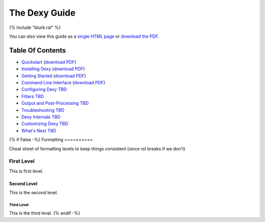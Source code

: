 ==============
The Dexy Guide
==============

{% include "blurb.rst" %}

You can also view this guide as a `single HTML page <the-dexy-guide.html>`_ or
`download the PDF <the-dexy-guide.pdf>`_.

Table Of Contents
=================

* `Quickstart <quickstart.html>`_ (`download PDF <quickstart.pdf>`__)
* `Installing Dexy <installing-dexy.html>`_ (`download PDF <installing-dexy.pdf>`__)
* `Getting Started <getting-started.html>`_ (`download PDF <getting-started.pdf>`__)
* `Command Line Interface <command-line-interface.html>`_ (`download PDF <command-line-interface.pdf>`__)
* `Configuring Dexy TBD <configuring-dexy.html>`_
* `Filters TBD <filters.html>`_
* `Output and Post-Processing TBD <output-and-post-processing.html>`_
* `Troubleshooting TBD <troubleshooting.html>`_
* `Dexy Internals TBD <dexy-internals.html>`_
* `Customizing Dexy TBD <customizing-dexy.html>`_
* `What's Next TBD <whats-next.html>`_

{% if False -%}
Formatting
==========

Cheat sheet of formatting levels to keep things consistent (since rst breaks if we don't)

First Level
-----------

This is first level.

Second Level
............

This is the second level.

Third Level
^^^^^^^^^^^

This is the third level.
{% endif -%}
